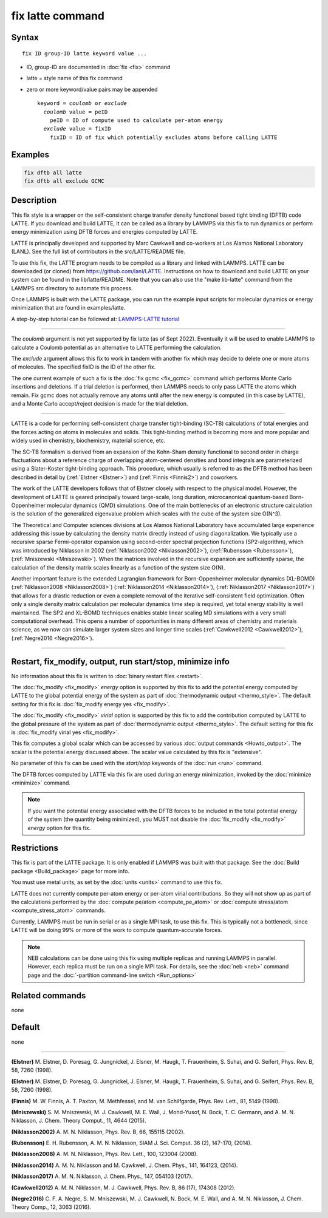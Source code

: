.. index:: fix latte

fix latte command
=================

Syntax
""""""

.. parsed-literal::

   fix ID group-ID latte keyword value ...

* ID, group-ID are documented in :doc:`fix <fix>` command
* latte = style name of this fix command
* zero or more keyword/value pairs may be appended

  .. parsed-literal::

     keyword = *coulomb* or *exclude*
       *coulomb* value = peID
         peID = ID of compute used to calculate per-atom energy
       *exclude* value = fixID
         fixID = ID of fix which potentially excludes atoms before calling LATTE

Examples
""""""""

.. code-block:: LAMMPS

   fix dftb all latte
   fix dftb all exclude GCMC

Description
"""""""""""

This fix style is a wrapper on the self-consistent charge transfer
density functional based tight binding (DFTB) code LATTE. If you
download and build LATTE, it can be called as a library by LAMMPS via
this fix to run dynamics or perform energy minimization using DFTB
forces and energies computed by LATTE.

LATTE is principally developed and supported by Marc Cawkwell and
co-workers at Los Alamos National Laboratory (LANL).  See the full
list of contributors in the src/LATTE/README file.

To use this fix, the LATTE program needs to be compiled as a library
and linked with LAMMPS.  LATTE can be downloaded (or cloned) from
`https://github.com/lanl/LATTE <https://github.com/lanl/LATTE>`_.
Instructions on how to download and build LATTE on your system can be
found in the lib/latte/README.  Note that you can also use the "make
lib-latte" command from the LAMMPS src directory to automate this
process.

Once LAMMPS is built with the LATTE package, you can run the example
input scripts for molecular dynamics or energy minimization that are
found in examples/latte.

A step-by-step tutorial can be followed at: `LAMMPS-LATTE tutorial <https://github.com/lanl/LATTE/wiki/Using-LATTE-through-LAMMPS>`_

----------

The *coulomb* argument is not yet supported by fix latte (as of Sept
2022).  Eventually it will be used to enable LAMMPS to calculate a
Coulomb potential as an alternative to LATTE performing the
calculation.

The *exclude* argument allows this fix to work in tandem with another
fix which may decide to delete one or more atoms of molecules.  The
specified fixID is the ID of the other fix.

The one current example of such a fix is the :doc:`fix gcmc
<fix_gcmc>` command which performs Monte Carlo insertions and
deletions.  If a trial deletion is performed, then LAMMPS needs to
only pass LATTE the atoms which remain.  Fix gcmc does not actually
remove any atoms until after the new energy is computed (in this case
by LATTE), and a Monte Carlo accept/reject decision is made for the
trial deletion.

----------

LATTE is a code for performing self-consistent charge transfer
tight-binding (SC-TB) calculations of total energies and the forces
acting on atoms in molecules and solids. This tight-binding method is
becoming more and more popular and widely used in chemistry,
biochemistry, material science, etc.

The SC-TB formalism is derived from an expansion of the Kohn-Sham
density functional to second order in charge fluctuations about a
reference charge of overlapping atom-centered densities and bond
integrals are parameterized using a Slater-Koster tight-binding
approach. This procedure, which usually is referred to as the DFTB
method has been described in detail by (:ref:`Elstner <Elstner>`) and
(:ref:`Finnis <Finnis2>`) and coworkers.

The work of the LATTE developers follows that of Elstner closely with
respect to the physical model.  However, the development of LATTE is
geared principally toward large-scale, long duration, microcanonical
quantum-based Born-Oppenheimer molecular dynamics (QMD) simulations.
One of the main bottlenecks of an electronic structure calculation is
the solution of the generalized eigenvalue problem which scales with
the cube of the system size O(N\^3).

The Theoretical and Computer sciences divisions at Los Alamos National
Laboratory have accumulated large experience addressing this issue by
calculating the density matrix directly instead of using
diagonalization. We typically use a recursive sparse Fermi-operator
expansion using second-order spectral projection functions
(SP2-algorithm), which was introduced by Niklasson in 2002
(:ref:`Niklasson2002 <Niklasson2002>`), (:ref:`Rubensson <Rubensson>`),
(:ref:`Mniszewski <Mniszewski>`).  When the matrices involved in the
recursive expansion are sufficiently sparse, the calculation of the
density matrix scales linearly as a function of the system size O(N).

Another important feature is the extended Lagrangian framework for
Born-Oppenheimer molecular dynamics (XL-BOMD)
(:ref:`Niklasson2008 <Niklasson2008>`) (:ref:`Niklasson2014 <Niklasson2014>`),
(:ref:`Niklasson2017 <Niklasson2017>`) that allows for a drastic reduction
or even a complete removal of the iterative self-consistent field
optimization.  Often only a single density matrix calculation per
molecular dynamics time step is required, yet total energy stability
is well maintained.  The SP2 and XL-BOMD techniques enables stable
linear scaling MD simulations with a very small computational
overhead.  This opens a number of opportunities in many different
areas of chemistry and materials science, as we now can simulate
larger system sizes and longer time scales
(:ref:`Cawkwell2012 <Cawkwell2012>`), (:ref:`Negre2016 <Negre2016>`).

----------

Restart, fix_modify, output, run start/stop, minimize info
"""""""""""""""""""""""""""""""""""""""""""""""""""""""""""

No information about this fix is written to :doc:`binary restart files
<restart>`.

The :doc:`fix_modify <fix_modify>` *energy* option is supported by
this fix to add the potential energy computed by LATTE to the global
potential energy of the system as part of :doc:`thermodynamic output
<thermo_style>`.  The default setting for this fix is :doc:`fix_modify
energy yes <fix_modify>`.

The :doc:`fix_modify <fix_modify>` *virial* option is supported by
this fix to add the contribution computed by LATTE to the global
pressure of the system as part of :doc:`thermodynamic output
<thermo_style>`.  The default setting for this fix is :doc:`fix_modify
virial yes <fix_modify>`.

This fix computes a global scalar which can be accessed by various
:doc:`output commands <Howto_output>`.  The scalar is the potential
energy discussed above.  The scalar value calculated by this fix is
"extensive".

No parameter of this fix can be used with the *start/stop* keywords of
the :doc:`run <run>` command.

The DFTB forces computed by LATTE via this fix are used during an
energy minimization, invoked by the :doc:`minimize <minimize>`
command.

.. note::

   If you want the potential energy associated with the DFTB
   forces to be included in the total potential energy of the system (the
   quantity being minimized), you MUST not disable the
   :doc:`fix_modify <fix_modify>` *energy* option for this fix.

Restrictions
""""""""""""

This fix is part of the LATTE package.  It is only enabled if LAMMPS
was built with that package.  See the :doc:`Build package
<Build_package>` page for more info.

You must use metal units, as set by the :doc:`units <units>` command to
use this fix.

LATTE does not currently compute per-atom energy or per-atom virial
contributions.  So they will not show up as part of the calculations
performed by the :doc:`compute pe/atom <compute_pe_atom>` or :doc:`compute stress/atom <compute_stress_atom>` commands.

Currently, LAMMPS must be run in serial or as a single MPI task, to
use this fix.  This is typically not a bottleneck, since LATTE will be
doing 99% or more of the work to compute quantum-accurate forces.

.. note::

   NEB calculations can be done using this fix using multiple
   replicas and running LAMMPS in parallel.  However, each replica must
   be run on a single MPI task.  For details, see the :doc:`neb <neb>`
   command page and the :doc:`-partition command-line switch <Run_options>`

Related commands
""""""""""""""""

none


Default
"""""""

none

----------

.. _Elstner:

**(Elstner)** M. Elstner, D. Poresag, G. Jungnickel, J. Elsner,
M. Haugk, T. Frauenheim, S. Suhai, and G. Seifert, Phys. Rev. B, 58,
7260 (1998).

.. _Elstner1:

**(Elstner)** M. Elstner, D. Poresag, G. Jungnickel, J. Elsner,
M. Haugk, T. Frauenheim, S. Suhai, and G. Seifert, Phys. Rev. B, 58,
7260 (1998).

.. _Finnis2:

**(Finnis)** M. W. Finnis, A. T. Paxton, M. Methfessel, and M. van
Schilfgarde, Phys. Rev. Lett., 81, 5149 (1998).

.. _Mniszewski:

**(Mniszewski)** S. M. Mniszewski, M. J. Cawkwell, M. E. Wall,
J. Mohd-Yusof, N. Bock, T. C.  Germann, and A. M. N. Niklasson,
J. Chem. Theory Comput., 11, 4644 (2015).

.. _Niklasson2002:

**(Niklasson2002)** A. M. N. Niklasson, Phys. Rev. B, 66, 155115 (2002).

.. _Rubensson:

**(Rubensson)** E. H. Rubensson, A. M. N. Niklasson, SIAM
J. Sci. Comput. 36 (2), 147-170, (2014).

.. _Niklasson2008:

**(Niklasson2008)** A. M. N. Niklasson, Phys. Rev. Lett., 100, 123004
(2008).

.. _Niklasson2014:

**(Niklasson2014)** A. M. N. Niklasson and M. Cawkwell, J. Chem. Phys.,
141, 164123, (2014).

.. _Niklasson2017:

**(Niklasson2017)** A. M. N. Niklasson, J. Chem. Phys., 147, 054103 (2017).

.. _Cawkwell2012:

**(Cawkwell2012)** A. M. N. Niklasson, M. J. Cawkwell, Phys. Rev. B, 86
(17), 174308 (2012).

.. _Negre2016:

**(Negre2016)** C. F. A. Negre, S. M. Mniszewski, M. J. Cawkwell,
N. Bock, M. E. Wall, and A. M. N. Niklasson, J. Chem. Theory Comp.,
12, 3063 (2016).
